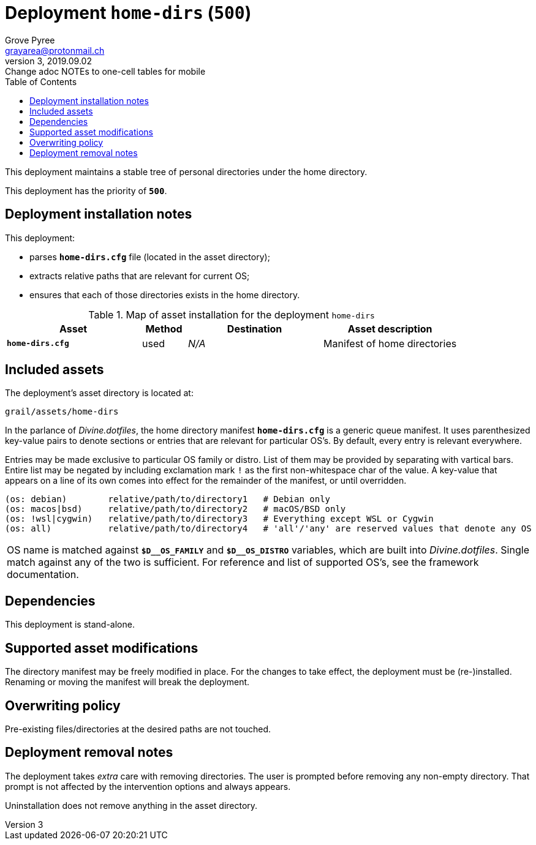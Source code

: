 = Deployment `home-dirs` (`500`)
:author: Grove Pyree
:email: grayarea@protonmail.ch
:revnumber: 3
:revdate: 2019.09.02
:revremark: Change adoc NOTEs to one-cell tables for mobile
:doctype: article
// Visual
:toc:
// Subs:
:hs: #
:dhs: ##
:us: _
:dus: __
:as: *
:das: **

This deployment maintains a stable tree of personal directories under the home directory.

This deployment has the priority of `*500*`.

== Deployment installation notes

This deployment:

* parses `*home-dirs.cfg*` file (located in the asset directory);
* extracts relative paths that are relevant for current OS;
* ensures that each of those directories exists in the home directory.

.Map of asset installation for the deployment `home-dirs`
[%header,cols="<.^3a,^.^1,<.^3a,<.^3a",stripes=none]
|===

^.^| Asset
^.^| Method
^.^| Destination
^.^| Asset description

| `*home-dirs.cfg*`
| used
| _N/A_
| Manifest of home directories

|===

== Included assets

The deployment's asset directory is located at:

[source]
--
grail/assets/home-dirs
--

In the parlance of _Divine.dotfiles_, the home directory manifest `*home-dirs.cfg*` is a generic queue manifest.
It uses parenthesized key-value pairs to denote sections or entries that are relevant for particular OS's.
By default, every entry is relevant everywhere.

Entries may be made exclusive to particular OS family or distro.
List of them may be provided by separating with vartical bars.
Entire list may be negated by including exclamation mark `!` as the first non-whitespace char of the value.
A key-value that appears on a line of its own comes into effect for the remainder of the manifest, or until overridden.

[source]
----
(os: debian)        relative/path/to/directory1   # Debian only
(os: macos|bsd)     relative/path/to/directory2   # macOS/BSD only
(os: !wsl|cygwin)   relative/path/to/directory3   # Everything except WSL or Cygwin
(os: all)           relative/path/to/directory4   # 'all'/'any' are reserved values that denote any OS
----

[.note]
|===
| OS name is matched against `*$D{dus}OS_FAMILY*` and `*$D{dus}OS_DISTRO*` variables, which are built into _Divine.dotfiles_.
Single match against any of the two is sufficient.
For reference and list of supported OS's, see the framework documentation.
|===

== Dependencies

This deployment is stand-alone.

== Supported asset modifications

The directory manifest may be freely modified in place.
For the changes to take effect, the deployment must be (re-)installed.
Renaming or moving the manifest will break the deployment.

== Overwriting policy

Pre-existing files/directories at the desired paths are not touched.

== Deployment removal notes

The deployment takes _extra_ care with removing directories.
The user is prompted before removing any non-empty directory.
That prompt is not affected by the intervention options and always appears.

Uninstallation does not remove anything in the asset directory.
